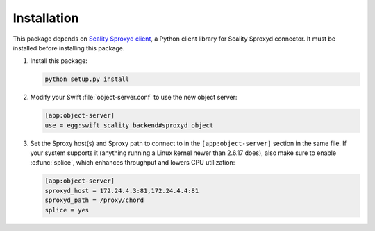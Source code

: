 Installation
============
This package depends on `Scality Sproxyd client`_, a Python client library for Scality Sproxyd connector. It must
be installed before installing this package.

.. _Scality Sproxyd client: https://github.com/scality/scality-sproxyd-client

1. Install this package:

   .. code-block:: console

       python setup.py install

2. Modify your Swift :file:`object-server.conf` to use the new object server:

   .. code-block:: ini

       [app:object-server]
       use = egg:swift_scality_backend#sproxyd_object

3. Set the Sproxy host(s) and Sproxy path to connect to in the
   ``[app:object-server]`` section in the same file. If your system supports it
   (anything running a Linux kernel newer than 2.6.17 does), also make sure to
   enable :c:func:`splice`, which enhances throughput and lowers CPU
   utilization:

   .. code-block:: ini

       [app:object-server]
       sproxyd_host = 172.24.4.3:81,172.24.4.4:81
       sproxyd_path = /proxy/chord
       splice = yes

